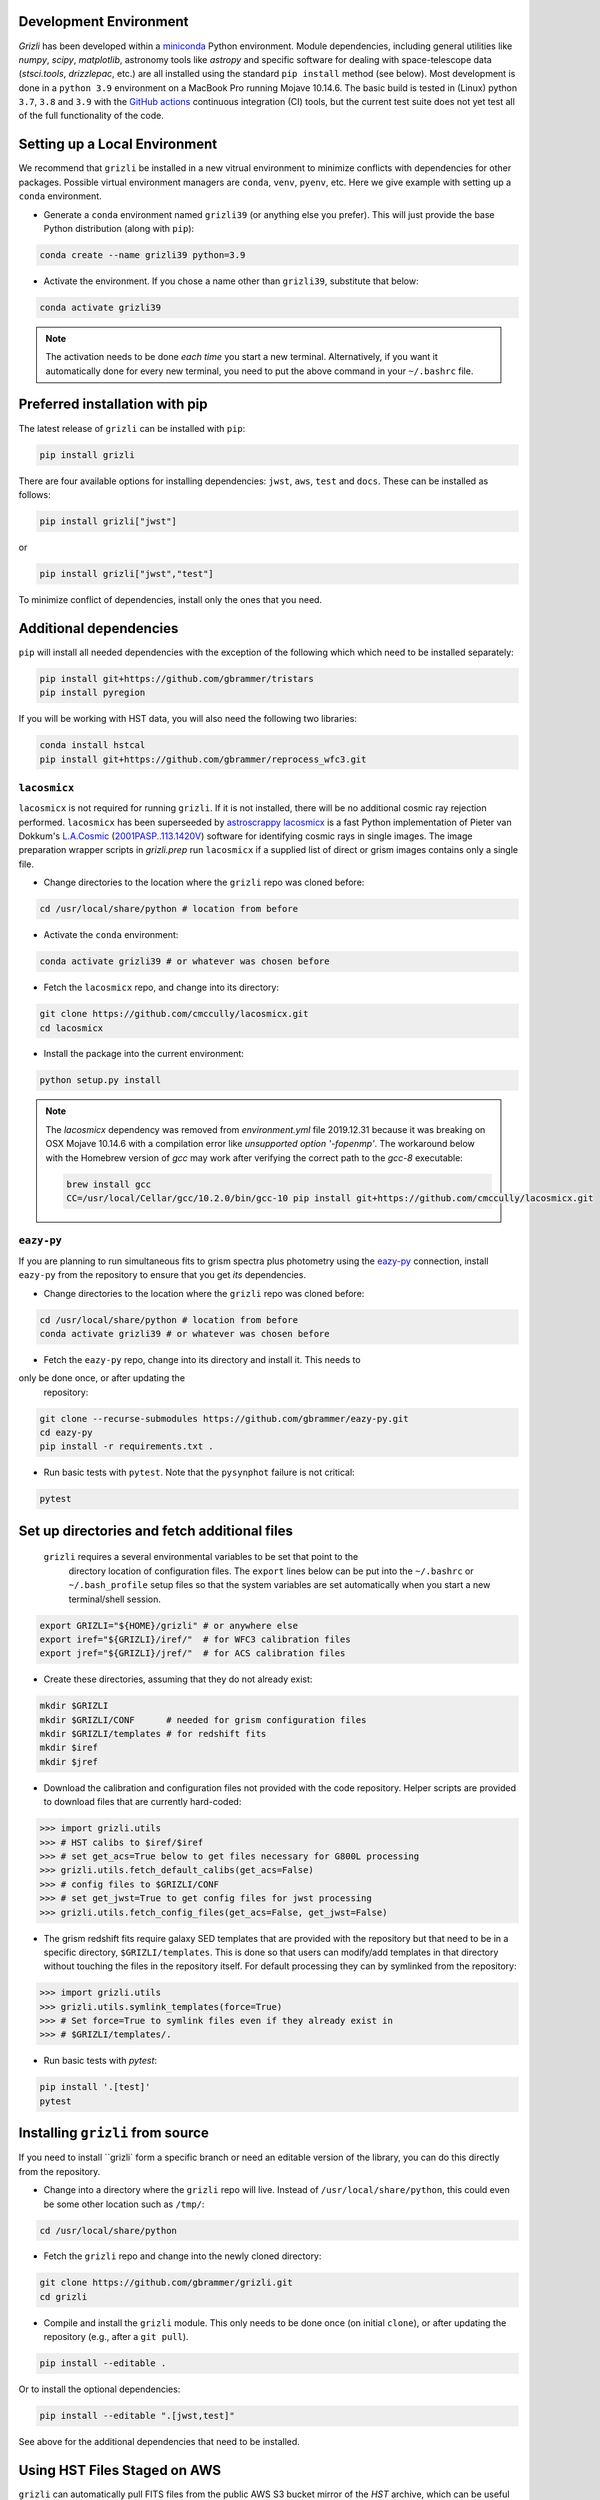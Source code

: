 Development Environment
^^^^^^^^^^^^^^^^^^^^^^^^^

`Grizli` has been developed within a `miniconda
<https://docs.conda.io/en/latest/miniconda.html>`_ Python environment. Module
dependencies, including general utilities like `numpy`, `scipy`, `matplotlib`, 
astronomy tools like `astropy` and specific software for dealing with space-telescope
data (`stsci.tools`, `drizzlepac`, etc.) are all installed using the standard 
``pip install`` method (see below). Most development is done in a ``python 3.9``
environment on a MacBook Pro running Mojave 10.14.6.  The basic build is tested in
(Linux) python ``3.7``, ``3.8`` and ``3.9`` with the `GitHub actions
<https://github.com/gbrammer/grizli/actions>`_ continuous integration (CI) tools, but
the current test suite does not yet test all of the full functionality of the code.

Setting up a Local Environment
^^^^^^^^^^^^^^^^^^^^^^^^^^^^^^

We recommend that ``grizli`` be installed in a new vitrual environment to minimize conflicts 
with dependencies for other packages. Possible virtual environment managers are ``conda``, ``venv``, ``pyenv``, etc.
Here we give example with setting up a ``conda`` environment. 

- Generate a ``conda`` environment named ``grizli39`` (or anything else you prefer).
  This will just provide the base Python distribution (along with ``pip``):

.. code-block:: bash

    conda create --name grizli39 python=3.9

- Activate the environment. If you chose a name other than ``grizli39``,
  substitute that below:

.. code-block:: bash

    conda activate grizli39

.. note::

   The activation needs to be done *each time* you start a new terminal. Alternatively,
   if you want it automatically done for every new terminal, you need to put the above
   command in your ``~/.bashrc`` file.

Preferred installation with pip
^^^^^^^^^^^^^^^^^^^^^^^^^^^^^^^^^

The latest release of ``grizli`` can be installed with ``pip``:

.. code-block:: bash
  
  pip install grizli
  
There are four available options for installing dependencies: ``jwst``, ``aws``, 
``test`` and ``docs``. These can be installed as follows:

.. code-block:: bash

  pip install grizli["jwst"]

or 

.. code-block:: bash

  pip install grizli["jwst","test"]

To minimize conflict of dependencies, install only the ones that you need. 

Additional dependencies
^^^^^^^^^^^^^^^^^^^^^^^^

``pip`` will install all needed dependencies with the exception of the following which
which need to be installed separately:

.. code-block:: bash
  
  pip install git+https://github.com/gbrammer/tristars
  pip install pyregion
  
If you will be working with HST data, you will also need the following two 
libraries:

.. code-block:: bash

  conda install hstcal
  pip install git+https://github.com/gbrammer/reprocess_wfc3.git

``lacosmicx``
#############

``lacosmicx`` is not required for running ``grizli``. If it is not installed, there will
be no additional cosmic ray rejection performed. ``lacosmicx`` has been superseeded by 
`astroscrappy <https://github.com/astropy/astroscrappy>`__
`lacosmicx <https://github.com/cmccully/lacosmicx>`__ is a fast Python implementation of
Pieter van Dokkum's `L.A.Cosmic <http://www.astro.yale.edu/dokkum/lacosmic/>`__
(`2001PASP..113.1420V <http://adsabs.harvard.edu/abs/2001PASP..113.1420V>`__) software
for identifying cosmic rays in single images. The image preparation wrapper scripts in
`grizli.prep` run ``lacosmicx`` if a supplied list of direct or grism images contains
only a single file. 

- Change directories to the location where the ``grizli`` repo was cloned before:

.. code-block:: bash

    cd /usr/local/share/python # location from before

- Activate the ``conda`` environment:

.. code-block:: bash

    conda activate grizli39 # or whatever was chosen before

- Fetch the ``lacosmicx`` repo, and change into its directory:

.. code-block:: bash

    git clone https://github.com/cmccully/lacosmicx.git
    cd lacosmicx

- Install the package into the current environment:

.. code-block:: bash

    python setup.py install

.. note::
    The `lacosmicx` dependency was removed from `environment.yml` file
    2019.12.31 because it was breaking on OSX Mojave 10.14.6 with a
    compilation error like `unsupported option '-fopenmp'`. The workaround
    below with the Homebrew version of `gcc` may work after verifying the
    correct path to the `gcc-8` executable:
    
    .. code-block:: bash

        brew install gcc
        CC=/usr/local/Cellar/gcc/10.2.0/bin/gcc-10 pip install git+https://github.com/cmccully/lacosmicx.git
        
``eazy-py``
###########

If you are planning to run simultaneous fits to grism spectra plus photometry using the
`eazy-py <https://github.com/gbrammer/eazy-py>`_ connection, install ``eazy-py`` from
the repository to ensure that you get *its* dependencies.

- Change directories to the location where the ``grizli`` repo was cloned before:

.. code-block:: bash

    cd /usr/local/share/python # location from before
    conda activate grizli39 # or whatever was chosen before

- Fetch the ``eazy-py`` repo, change into its directory and install it. This needs to 
only be done once, or after updating the
  repository:

.. code-block:: bash

    git clone --recurse-submodules https://github.com/gbrammer/eazy-py.git
    cd eazy-py
    pip install -r requirements.txt .

- Run basic tests with ``pytest``. Note that the ``pysynphot`` failure is not critical:

.. code-block:: bash

    pytest
    
Set up directories and fetch additional files
^^^^^^^^^^^^^^^^^^^^^^^^^^^^^^^^^^^^^^^^^^^^^

 ``grizli`` requires a several environmental variables to be set that point to the
  directory location of configuration files. The ``export`` lines below can be put into
  the ``~/.bashrc`` or ``~/.bash_profile`` setup files so that the system variables are
  set automatically when you start a new terminal/shell session.

.. code-block:: bash

    export GRIZLI="${HOME}/grizli" # or anywhere else
    export iref="${GRIZLI}/iref/"  # for WFC3 calibration files
    export jref="${GRIZLI}/jref/"  # for ACS calibration files

- Create these directories, assuming that they do not already exist:

.. code-block:: bash

    mkdir $GRIZLI
    mkdir $GRIZLI/CONF      # needed for grism configuration files
    mkdir $GRIZLI/templates # for redshift fits
    mkdir $iref
    mkdir $jref

- Download the calibration and configuration files not provided with the code
  repository. Helper scripts are provided to download files that are currently
  hard-coded:

.. code-block:: python

    >>> import grizli.utils
    >>> # HST calibs to $iref/$iref
    >>> # set get_acs=True below to get files necessary for G800L processing
    >>> grizli.utils.fetch_default_calibs(get_acs=False)
    >>> # config files to $GRIZLI/CONF
    >>> # set get_jwst=True to get config files for jwst processing
    >>> grizli.utils.fetch_config_files(get_acs=False, get_jwst=False)

- The grism redshift fits require galaxy SED templates that are provided with the
  repository but that need to be in a specific directory, ``$GRIZLI/templates``. This is
  done so that users can modify/add templates in that directory without touching the
  files in the repository itself. For default processing they can by symlinked from the
  repository:

.. code-block:: python

    >>> import grizli.utils
    >>> grizli.utils.symlink_templates(force=True)
    >>> # Set force=True to symlink files even if they already exist in 
    >>> # $GRIZLI/templates/.

- Run basic tests with `pytest`:

.. code-block:: bash

    pip install '.[test]'
    pytest

Installing ``grizli`` from source
^^^^^^^^^^^^^^^^^^^^^^^^^^^^^^^^^^

If you need to install ``grizli` form a specific branch or need an editable version 
of the library, you can do this directly from the repository.

- Change into a directory where the ``grizli`` repo will live. Instead of
  ``/usr/local/share/python``, this could even be some other location such as ``/tmp/``:

.. code-block:: bash

    cd /usr/local/share/python

- Fetch the ``grizli`` repo and change into the newly cloned directory:

.. code-block:: bash

    git clone https://github.com/gbrammer/grizli.git
    cd grizli

- Compile and install the ``grizli`` module. This only needs to be done once (on initial
  ``clone``), or after updating the repository (e.g., after a ``git pull``).

.. code-block:: bash

   pip install --editable .
   
Or to install the optional dependencies:

.. code-block:: bash

   pip install --editable ".[jwst,test]"


See above for the additional dependencies that need to be installed.

Using HST Files Staged on AWS
^^^^^^^^^^^^^^^^^^^^^^^^^^^^^^

``grizli`` can automatically pull FITS files from the public AWS S3 bucket mirror of the
*HST* archive, which can be useful when running the full *HST* reduction pipeline. This
requires that the AWS command line tools and the ``boto3`` and ``awscli`` modules be installed:

.. code-block:: bash

    # Put your AWS credentials, etc. in ~/.aws 
    pip install grizli '.[aws]'
